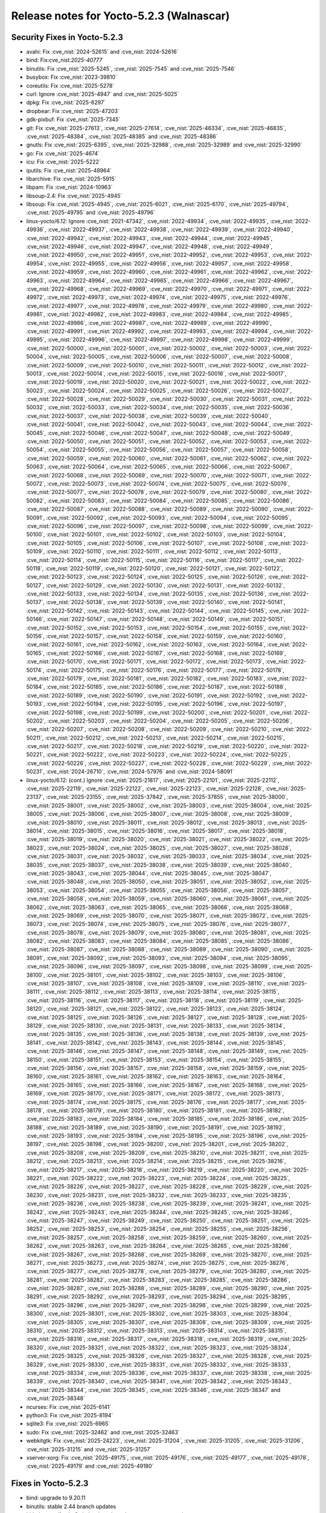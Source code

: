 Release notes for Yocto-5.2.3 (Walnascar)
-----------------------------------------

Security Fixes in Yocto-5.2.3
~~~~~~~~~~~~~~~~~~~~~~~~~~~~~

-  avahi: Fix :cve_nist:`2024-52615` and :cve_nist:`2024-52616`
-  bind: Fix:cve_nist:`2025-40777`
-  binutils: Fix :cve_nist:`2025-5245`, :cve_nist:`2025-7545` and :cve_nist:`2025-7546`
-  busybox: Fix :cve_nist:`2023-39810`
-  coreutils: Fix :cve_nist:`2025-5278`
-  curl: Ignore :cve_nist:`2025-4947` and :cve_nist:`2025-5025`
-  dpkg: Fix :cve_nist:`2025-6297`
-  dropbear: Fix :cve_nist:`2025-47203`
-  gdk-pixbuf: Fix :cve_nist:`2025-7345`
-  git: Fix :cve_nist:`2025-27613`, :cve_nist:`2025-27614`, :cve_nist:`2025-46334`,
   :cve_nist:`2025-46835`, :cve_nist:`2025-48384`, :cve_nist:`2025-48385` and :cve_nist:`2025-48386`
-  gnutls: Fix :cve_nist:`2025-6395`, :cve_nist:`2025-32988`, :cve_nist:`2025-32989` and
   :cve_nist:`2025-32990`
-  go: Fix :cve_nist:`2025-4674`
-  icu: Fix :cve_nist:`2025-5222`
-  iputils: Fix :cve_nist:`2025-48964`
-  libarchive: Fix :cve_nist:`2025-5915`
-  libpam: Fix :cve_nist:`2024-10963`
-  libsoup-2.4: Fix :cve_nist:`2025-4945`
-  libsoup: Fix :cve_nist:`2025-4945`, :cve_nist:`2025-6021`, :cve_nist:`2025-6170`,
   :cve_nist:`2025-49794`, :cve_nist:`2025-49795` and :cve_nist:`2025-49796`
-  linux-yocto/6.12: Ignore :cve_nist:`2021-47342`, :cve_nist:`2022-49934`, :cve_nist:`2022-49935`,
   :cve_nist:`2022-49936`, :cve_nist:`2022-49937`, :cve_nist:`2022-49938`, :cve_nist:`2022-49939`,
   :cve_nist:`2022-49940`, :cve_nist:`2022-49942`, :cve_nist:`2022-49943`, :cve_nist:`2022-49944`,
   :cve_nist:`2022-49945`, :cve_nist:`2022-49946`, :cve_nist:`2022-49947`, :cve_nist:`2022-49948`,
   :cve_nist:`2022-49949`, :cve_nist:`2022-49950`, :cve_nist:`2022-49951`, :cve_nist:`2022-49952`,
   :cve_nist:`2022-49953`, :cve_nist:`2022-49954`, :cve_nist:`2022-49955`, :cve_nist:`2022-49956`,
   :cve_nist:`2022-49957`, :cve_nist:`2022-49958`, :cve_nist:`2022-49959`, :cve_nist:`2022-49960`,
   :cve_nist:`2022-49961`, :cve_nist:`2022-49962`, :cve_nist:`2022-49963`, :cve_nist:`2022-49964`,
   :cve_nist:`2022-49965`, :cve_nist:`2022-49966`, :cve_nist:`2022-49967`, :cve_nist:`2022-49968`,
   :cve_nist:`2022-49969`, :cve_nist:`2022-49970`, :cve_nist:`2022-49971`, :cve_nist:`2022-49972`,
   :cve_nist:`2022-49973`, :cve_nist:`2022-49974`, :cve_nist:`2022-49975`, :cve_nist:`2022-49976`,
   :cve_nist:`2022-49977`, :cve_nist:`2022-49978`, :cve_nist:`2022-49979`, :cve_nist:`2022-49980`,
   :cve_nist:`2022-49981`, :cve_nist:`2022-49982`, :cve_nist:`2022-49983`, :cve_nist:`2022-49984`,
   :cve_nist:`2022-49985`, :cve_nist:`2022-49986`, :cve_nist:`2022-49987`, :cve_nist:`2022-49989`,
   :cve_nist:`2022-49990`, :cve_nist:`2022-49991`, :cve_nist:`2022-49992`, :cve_nist:`2022-49993`,
   :cve_nist:`2022-49994`, :cve_nist:`2022-49995`, :cve_nist:`2022-49996`, :cve_nist:`2022-49997`,
   :cve_nist:`2022-49998`, :cve_nist:`2022-49999`, :cve_nist:`2022-50000`, :cve_nist:`2022-50001`,
   :cve_nist:`2022-50002`, :cve_nist:`2022-50003`, :cve_nist:`2022-50004`, :cve_nist:`2022-50005`,
   :cve_nist:`2022-50006`, :cve_nist:`2022-50007`, :cve_nist:`2022-50008`, :cve_nist:`2022-50009`,
   :cve_nist:`2022-50010`, :cve_nist:`2022-50011`, :cve_nist:`2022-50012`, :cve_nist:`2022-50013`,
   :cve_nist:`2022-50014`, :cve_nist:`2022-50015`, :cve_nist:`2022-50016`, :cve_nist:`2022-50017`,
   :cve_nist:`2022-50019`, :cve_nist:`2022-50020`, :cve_nist:`2022-50021`, :cve_nist:`2022-50022`,
   :cve_nist:`2022-50023`, :cve_nist:`2022-50024`, :cve_nist:`2022-50025`, :cve_nist:`2022-50026`,
   :cve_nist:`2022-50027`, :cve_nist:`2022-50028`, :cve_nist:`2022-50029`, :cve_nist:`2022-50030`,
   :cve_nist:`2022-50031`, :cve_nist:`2022-50032`, :cve_nist:`2022-50033`, :cve_nist:`2022-50034`,
   :cve_nist:`2022-50035`, :cve_nist:`2022-50036`, :cve_nist:`2022-50037`, :cve_nist:`2022-50038`,
   :cve_nist:`2022-50039`, :cve_nist:`2022-50040`, :cve_nist:`2022-50041`, :cve_nist:`2022-50042`,
   :cve_nist:`2022-50043`, :cve_nist:`2022-50044`, :cve_nist:`2022-50045`, :cve_nist:`2022-50046`,
   :cve_nist:`2022-50047`, :cve_nist:`2022-50048`, :cve_nist:`2022-50049`, :cve_nist:`2022-50050`,
   :cve_nist:`2022-50051`, :cve_nist:`2022-50052`, :cve_nist:`2022-50053`, :cve_nist:`2022-50054`,
   :cve_nist:`2022-50055`, :cve_nist:`2022-50056`, :cve_nist:`2022-50057`, :cve_nist:`2022-50058`,
   :cve_nist:`2022-50059`, :cve_nist:`2022-50060`, :cve_nist:`2022-50061`, :cve_nist:`2022-50062`,
   :cve_nist:`2022-50063`, :cve_nist:`2022-50064`, :cve_nist:`2022-50065`, :cve_nist:`2022-50066`,
   :cve_nist:`2022-50067`, :cve_nist:`2022-50068`, :cve_nist:`2022-50069`, :cve_nist:`2022-50070`,
   :cve_nist:`2022-50071`, :cve_nist:`2022-50072`, :cve_nist:`2022-50073`, :cve_nist:`2022-50074`,
   :cve_nist:`2022-50075`, :cve_nist:`2022-50076`, :cve_nist:`2022-50077`, :cve_nist:`2022-50078`,
   :cve_nist:`2022-50079`, :cve_nist:`2022-50080`, :cve_nist:`2022-50082`, :cve_nist:`2022-50083`,
   :cve_nist:`2022-50084`, :cve_nist:`2022-50085`, :cve_nist:`2022-50086`, :cve_nist:`2022-50087`,
   :cve_nist:`2022-50088`, :cve_nist:`2022-50089`, :cve_nist:`2022-50090`, :cve_nist:`2022-50091`,
   :cve_nist:`2022-50092`, :cve_nist:`2022-50093`, :cve_nist:`2022-50094`, :cve_nist:`2022-50095`,
   :cve_nist:`2022-50096`, :cve_nist:`2022-50097`, :cve_nist:`2022-50098`, :cve_nist:`2022-50099`,
   :cve_nist:`2022-50100`, :cve_nist:`2022-50101`, :cve_nist:`2022-50102`, :cve_nist:`2022-50103`,
   :cve_nist:`2022-50104`, :cve_nist:`2022-50105`, :cve_nist:`2022-50106`, :cve_nist:`2022-50107`,
   :cve_nist:`2022-50108`, :cve_nist:`2022-50109`, :cve_nist:`2022-50110`, :cve_nist:`2022-50111`,
   :cve_nist:`2022-50112`, :cve_nist:`2022-50113`, :cve_nist:`2022-50114`, :cve_nist:`2022-50115`,
   :cve_nist:`2022-50116`, :cve_nist:`2022-50117`, :cve_nist:`2022-50118`, :cve_nist:`2022-50119`,
   :cve_nist:`2022-50120`, :cve_nist:`2022-50121`, :cve_nist:`2022-50122`, :cve_nist:`2022-50123`,
   :cve_nist:`2022-50124`, :cve_nist:`2022-50125`, :cve_nist:`2022-50126`, :cve_nist:`2022-50127`,
   :cve_nist:`2022-50129`, :cve_nist:`2022-50130`, :cve_nist:`2022-50131`, :cve_nist:`2022-50132`,
   :cve_nist:`2022-50133`, :cve_nist:`2022-50134`, :cve_nist:`2022-50135`, :cve_nist:`2022-50136`,
   :cve_nist:`2022-50137`, :cve_nist:`2022-50138`, :cve_nist:`2022-50139`, :cve_nist:`2022-50140`,
   :cve_nist:`2022-50141`, :cve_nist:`2022-50142`, :cve_nist:`2022-50143`, :cve_nist:`2022-50144`,
   :cve_nist:`2022-50145`, :cve_nist:`2022-50146`, :cve_nist:`2022-50147`, :cve_nist:`2022-50148`,
   :cve_nist:`2022-50149`, :cve_nist:`2022-50151`, :cve_nist:`2022-50152`, :cve_nist:`2022-50153`,
   :cve_nist:`2022-50154`, :cve_nist:`2022-50155`, :cve_nist:`2022-50156`, :cve_nist:`2022-50157`,
   :cve_nist:`2022-50158`, :cve_nist:`2022-50159`, :cve_nist:`2022-50160`, :cve_nist:`2022-50161`,
   :cve_nist:`2022-50162`, :cve_nist:`2022-50163`, :cve_nist:`2022-50164`, :cve_nist:`2022-50165`,
   :cve_nist:`2022-50166`, :cve_nist:`2022-50167`, :cve_nist:`2022-50168`, :cve_nist:`2022-50169`,
   :cve_nist:`2022-50170`, :cve_nist:`2022-50171`, :cve_nist:`2022-50172`, :cve_nist:`2022-50173`,
   :cve_nist:`2022-50174`, :cve_nist:`2022-50175`, :cve_nist:`2022-50176`, :cve_nist:`2022-50177`,
   :cve_nist:`2022-50178`, :cve_nist:`2022-50179`, :cve_nist:`2022-50181`, :cve_nist:`2022-50182`,
   :cve_nist:`2022-50183`, :cve_nist:`2022-50184`, :cve_nist:`2022-50185`, :cve_nist:`2022-50186`,
   :cve_nist:`2022-50187`, :cve_nist:`2022-50188`, :cve_nist:`2022-50189`, :cve_nist:`2022-50190`,
   :cve_nist:`2022-50191`, :cve_nist:`2022-50192`, :cve_nist:`2022-50193`, :cve_nist:`2022-50194`,
   :cve_nist:`2022-50195`, :cve_nist:`2022-50196`, :cve_nist:`2022-50197`, :cve_nist:`2022-50198`,
   :cve_nist:`2022-50199`, :cve_nist:`2022-50200`, :cve_nist:`2022-50201`, :cve_nist:`2022-50202`,
   :cve_nist:`2022-50203`, :cve_nist:`2022-50204`, :cve_nist:`2022-50205`, :cve_nist:`2022-50206`,
   :cve_nist:`2022-50207`, :cve_nist:`2022-50208`, :cve_nist:`2022-50209`, :cve_nist:`2022-50210`,
   :cve_nist:`2022-50211`, :cve_nist:`2022-50212`, :cve_nist:`2022-50213`, :cve_nist:`2022-50214`,
   :cve_nist:`2022-50215`, :cve_nist:`2022-50217`, :cve_nist:`2022-50218`, :cve_nist:`2022-50219`,
   :cve_nist:`2022-50220`, :cve_nist:`2022-50221`, :cve_nist:`2022-50222`, :cve_nist:`2022-50223`,
   :cve_nist:`2022-50224`, :cve_nist:`2022-50225`, :cve_nist:`2022-50226`, :cve_nist:`2022-50227`,
   :cve_nist:`2022-50228`, :cve_nist:`2022-50229`, :cve_nist:`2022-50231`, :cve_nist:`2024-26710`,
   :cve_nist:`2024-57976` and :cve_nist:`2024-58091`
-  linux-yocto/6.12: (cont.) Ignore :cve_nist:`2025-21817`, :cve_nist:`2025-22101`, :cve_nist:`2025-22112`,
   :cve_nist:`2025-22119`, :cve_nist:`2025-22122`, :cve_nist:`2025-22123`, :cve_nist:`2025-22128`,
   :cve_nist:`2025-23137`, :cve_nist:`2025-23155`, :cve_nist:`2025-37842`, :cve_nist:`2025-37855`,
   :cve_nist:`2025-38000`, :cve_nist:`2025-38001`, :cve_nist:`2025-38002`, :cve_nist:`2025-38003`,
   :cve_nist:`2025-38004`, :cve_nist:`2025-38005`, :cve_nist:`2025-38006`, :cve_nist:`2025-38007`,
   :cve_nist:`2025-38008`, :cve_nist:`2025-38009`, :cve_nist:`2025-38010`, :cve_nist:`2025-38011`,
   :cve_nist:`2025-38012`, :cve_nist:`2025-38013`, :cve_nist:`2025-38014`, :cve_nist:`2025-38015`,
   :cve_nist:`2025-38016`, :cve_nist:`2025-38017`, :cve_nist:`2025-38018`, :cve_nist:`2025-38019`,
   :cve_nist:`2025-38020`, :cve_nist:`2025-38021`, :cve_nist:`2025-38022`, :cve_nist:`2025-38023`,
   :cve_nist:`2025-38024`, :cve_nist:`2025-38025`, :cve_nist:`2025-38027`, :cve_nist:`2025-38028`,
   :cve_nist:`2025-38031`, :cve_nist:`2025-38032`, :cve_nist:`2025-38033`, :cve_nist:`2025-38034`,
   :cve_nist:`2025-38035`, :cve_nist:`2025-38037`, :cve_nist:`2025-38038`, :cve_nist:`2025-38039`,
   :cve_nist:`2025-38040`, :cve_nist:`2025-38043`, :cve_nist:`2025-38044`, :cve_nist:`2025-38045`,
   :cve_nist:`2025-38047`, :cve_nist:`2025-38048`, :cve_nist:`2025-38050`, :cve_nist:`2025-38051`,
   :cve_nist:`2025-38052`, :cve_nist:`2025-38053`, :cve_nist:`2025-38054`, :cve_nist:`2025-38055`,
   :cve_nist:`2025-38056`, :cve_nist:`2025-38057`, :cve_nist:`2025-38058`, :cve_nist:`2025-38059`,
   :cve_nist:`2025-38060`, :cve_nist:`2025-38061`, :cve_nist:`2025-38062`, :cve_nist:`2025-38063`,
   :cve_nist:`2025-38065`, :cve_nist:`2025-38066`, :cve_nist:`2025-38068`, :cve_nist:`2025-38069`,
   :cve_nist:`2025-38070`, :cve_nist:`2025-38071`, :cve_nist:`2025-38072`, :cve_nist:`2025-38073`,
   :cve_nist:`2025-38074`, :cve_nist:`2025-38075`, :cve_nist:`2025-38076`, :cve_nist:`2025-38077`,
   :cve_nist:`2025-38078`, :cve_nist:`2025-38079`, :cve_nist:`2025-38080`, :cve_nist:`2025-38081`,
   :cve_nist:`2025-38082`, :cve_nist:`2025-38083`, :cve_nist:`2025-38084`, :cve_nist:`2025-38085`,
   :cve_nist:`2025-38086`, :cve_nist:`2025-38087`, :cve_nist:`2025-38088`, :cve_nist:`2025-38089`,
   :cve_nist:`2025-38090`, :cve_nist:`2025-38091`, :cve_nist:`2025-38092`, :cve_nist:`2025-38093`,
   :cve_nist:`2025-38094`, :cve_nist:`2025-38095`, :cve_nist:`2025-38096`, :cve_nist:`2025-38097`,
   :cve_nist:`2025-38098`, :cve_nist:`2025-38099`, :cve_nist:`2025-38100`, :cve_nist:`2025-38101`,
   :cve_nist:`2025-38102`, :cve_nist:`2025-38103`, :cve_nist:`2025-38106`, :cve_nist:`2025-38107`,
   :cve_nist:`2025-38108`, :cve_nist:`2025-38109`, :cve_nist:`2025-38110`, :cve_nist:`2025-38111`,
   :cve_nist:`2025-38112`, :cve_nist:`2025-38113`, :cve_nist:`2025-38114`, :cve_nist:`2025-38115`,
   :cve_nist:`2025-38116`, :cve_nist:`2025-38117`, :cve_nist:`2025-38118`, :cve_nist:`2025-38119`,
   :cve_nist:`2025-38120`, :cve_nist:`2025-38121`, :cve_nist:`2025-38122`, :cve_nist:`2025-38123`,
   :cve_nist:`2025-38124`, :cve_nist:`2025-38125`, :cve_nist:`2025-38126`, :cve_nist:`2025-38127`,
   :cve_nist:`2025-38128`, :cve_nist:`2025-38129`, :cve_nist:`2025-38130`, :cve_nist:`2025-38131`,
   :cve_nist:`2025-38133`, :cve_nist:`2025-38134`, :cve_nist:`2025-38135`, :cve_nist:`2025-38136`,
   :cve_nist:`2025-38138`, :cve_nist:`2025-38139`, :cve_nist:`2025-38141`, :cve_nist:`2025-38142`,
   :cve_nist:`2025-38143`, :cve_nist:`2025-38144`, :cve_nist:`2025-38145`, :cve_nist:`2025-38146`,
   :cve_nist:`2025-38147`, :cve_nist:`2025-38148`, :cve_nist:`2025-38149`, :cve_nist:`2025-38150`,
   :cve_nist:`2025-38151`, :cve_nist:`2025-38153`, :cve_nist:`2025-38154`, :cve_nist:`2025-38155`,
   :cve_nist:`2025-38156`, :cve_nist:`2025-38157`, :cve_nist:`2025-38158`, :cve_nist:`2025-38159`,
   :cve_nist:`2025-38160`, :cve_nist:`2025-38161`, :cve_nist:`2025-38162`, :cve_nist:`2025-38163`,
   :cve_nist:`2025-38164`, :cve_nist:`2025-38165`, :cve_nist:`2025-38166`, :cve_nist:`2025-38167`,
   :cve_nist:`2025-38168`, :cve_nist:`2025-38169`, :cve_nist:`2025-38170`, :cve_nist:`2025-38171`,
   :cve_nist:`2025-38172`, :cve_nist:`2025-38173`, :cve_nist:`2025-38174`, :cve_nist:`2025-38175`,
   :cve_nist:`2025-38176`, :cve_nist:`2025-38177`, :cve_nist:`2025-38178`, :cve_nist:`2025-38179`,
   :cve_nist:`2025-38180`, :cve_nist:`2025-38181`, :cve_nist:`2025-38182`, :cve_nist:`2025-38183`,
   :cve_nist:`2025-38184`, :cve_nist:`2025-38185`, :cve_nist:`2025-38186`, :cve_nist:`2025-38188`,
   :cve_nist:`2025-38189`, :cve_nist:`2025-38190`, :cve_nist:`2025-38191`, :cve_nist:`2025-38192`,
   :cve_nist:`2025-38193`, :cve_nist:`2025-38194`, :cve_nist:`2025-38195`, :cve_nist:`2025-38196`,
   :cve_nist:`2025-38197`, :cve_nist:`2025-38198`, :cve_nist:`2025-38200`, :cve_nist:`2025-38201`,
   :cve_nist:`2025-38202`, :cve_nist:`2025-38208`, :cve_nist:`2025-38209`, :cve_nist:`2025-38210`,
   :cve_nist:`2025-38211`, :cve_nist:`2025-38212`, :cve_nist:`2025-38213`, :cve_nist:`2025-38214`,
   :cve_nist:`2025-38215`, :cve_nist:`2025-38216`, :cve_nist:`2025-38217`, :cve_nist:`2025-38218`,
   :cve_nist:`2025-38219`, :cve_nist:`2025-38220`, :cve_nist:`2025-38221`, :cve_nist:`2025-38222`,
   :cve_nist:`2025-38223`, :cve_nist:`2025-38224`, :cve_nist:`2025-38225`, :cve_nist:`2025-38226`,
   :cve_nist:`2025-38227`, :cve_nist:`2025-38228`, :cve_nist:`2025-38229`, :cve_nist:`2025-38230`,
   :cve_nist:`2025-38231`, :cve_nist:`2025-38232`, :cve_nist:`2025-38233`, :cve_nist:`2025-38235`,
   :cve_nist:`2025-38236`, :cve_nist:`2025-38238`, :cve_nist:`2025-38239`, :cve_nist:`2025-38241`,
   :cve_nist:`2025-38242`, :cve_nist:`2025-38243`, :cve_nist:`2025-38244`, :cve_nist:`2025-38245`,
   :cve_nist:`2025-38246`, :cve_nist:`2025-38247`, :cve_nist:`2025-38249`, :cve_nist:`2025-38250`,
   :cve_nist:`2025-38251`, :cve_nist:`2025-38252`, :cve_nist:`2025-38253`, :cve_nist:`2025-38254`,
   :cve_nist:`2025-38255`, :cve_nist:`2025-38256`, :cve_nist:`2025-38257`, :cve_nist:`2025-38258`,
   :cve_nist:`2025-38259`, :cve_nist:`2025-38260`, :cve_nist:`2025-38262`, :cve_nist:`2025-38263`,
   :cve_nist:`2025-38264`, :cve_nist:`2025-38265`, :cve_nist:`2025-38266`, :cve_nist:`2025-38267`,
   :cve_nist:`2025-38268`, :cve_nist:`2025-38269`, :cve_nist:`2025-38270`, :cve_nist:`2025-38271`,
   :cve_nist:`2025-38273`, :cve_nist:`2025-38274`, :cve_nist:`2025-38275`, :cve_nist:`2025-38276`,
   :cve_nist:`2025-38277`, :cve_nist:`2025-38278`, :cve_nist:`2025-38279`, :cve_nist:`2025-38280`,
   :cve_nist:`2025-38281`, :cve_nist:`2025-38282`, :cve_nist:`2025-38283`, :cve_nist:`2025-38285`,
   :cve_nist:`2025-38286`, :cve_nist:`2025-38287`, :cve_nist:`2025-38288`, :cve_nist:`2025-38289`,
   :cve_nist:`2025-38290`, :cve_nist:`2025-38291`, :cve_nist:`2025-38292`, :cve_nist:`2025-38293`,
   :cve_nist:`2025-38294`, :cve_nist:`2025-38295`, :cve_nist:`2025-38296`, :cve_nist:`2025-38297`,
   :cve_nist:`2025-38298`, :cve_nist:`2025-38299`, :cve_nist:`2025-38300`, :cve_nist:`2025-38301`,
   :cve_nist:`2025-38302`, :cve_nist:`2025-38303`, :cve_nist:`2025-38304`, :cve_nist:`2025-38305`,
   :cve_nist:`2025-38307`, :cve_nist:`2025-38308`, :cve_nist:`2025-38309`, :cve_nist:`2025-38310`,
   :cve_nist:`2025-38312`, :cve_nist:`2025-38313`, :cve_nist:`2025-38314`, :cve_nist:`2025-38315`,
   :cve_nist:`2025-38316`, :cve_nist:`2025-38317`, :cve_nist:`2025-38318`, :cve_nist:`2025-38319`,
   :cve_nist:`2025-38320`, :cve_nist:`2025-38321`, :cve_nist:`2025-38322`, :cve_nist:`2025-38323`,
   :cve_nist:`2025-38324`, :cve_nist:`2025-38325`, :cve_nist:`2025-38326`, :cve_nist:`2025-38327`,
   :cve_nist:`2025-38328`, :cve_nist:`2025-38329`, :cve_nist:`2025-38330`, :cve_nist:`2025-38331`,
   :cve_nist:`2025-38332`, :cve_nist:`2025-38333`, :cve_nist:`2025-38334`, :cve_nist:`2025-38336`,
   :cve_nist:`2025-38337`, :cve_nist:`2025-38338`, :cve_nist:`2025-38339`, :cve_nist:`2025-38340`,
   :cve_nist:`2025-38341`, :cve_nist:`2025-38342`, :cve_nist:`2025-38343`, :cve_nist:`2025-38344`,
   :cve_nist:`2025-38345`, :cve_nist:`2025-38346`, :cve_nist:`2025-38347` and :cve_nist:`2025-38348`
-  ncurses: Fix :cve_nist:`2025-6141`
-  python3: Fix :cve_nist:`2025-8194`
-  sqlite3: Fix :cve_nist:`2025-6965`
-  sudo: Fix :cve_nist:`2025-32462` and :cve_nist:`2025-32463`
-  webkitgtk: Fix :cve_nist:`2025-24223`, :cve_nist:`2025-31204`, :cve_nist:`2025-31205`,
   :cve_nist:`2025-31206`, :cve_nist:`2025-31215` and :cve_nist:`2025-31257`
-  xserver-xorg: Fix :cve_nist:`2025-49175`, :cve_nist:`2025-49176`, :cve_nist:`2025-49177`,
   :cve_nist:`2025-49178`, :cve_nist:`2025-49179` and :cve_nist:`2025-49180`


Fixes in Yocto-5.2.3
~~~~~~~~~~~~~~~~~~~~

-  bind: upgrade to 9.20.11
-  binutils: stable 2.44 branch updates
-  bitbake: test/fetch: Switch u-boot based test to use our own mirror
-  bitbake: utils: Optimise signal/sigmask performance
-  build-appliance-image: Update to walnascar head revision
-  ca-certificates: correct the :term:`SRC_URI`
-  conf.py: improve SearchEnglish to handle terms with dots
-  dev-manual/start.rst: added missing command in Optimize your VHDX file using DiskPart
-  dev-manual/start.rst: mention that :term:`PERSISTENT_DIR` should be shared too
-  dev-manual/start.rst: remove basic setup for hash equivalence
-  dev-manual/start.rst: remove shared :term:`PERSISTENT_DIR` mentions
-  docs/variables.rst: remove references to obsolete tar packaging
-  git: upgrade to 2.49.1
-  glibc: stable 2.41 branch updates
-  gnutls: upgrade to 3.8.10
-  go: upgrade to 1.24.5
-  kea: set correct permissions for /var/run/kea
-  libpam: upgrade to 1.7.1
-  linux-yocto/6.12: riscv tune fragments
-  linux-yocto/6.12: riscv: Enable :term:`TUNE_FEATURES` based :term:`KERNEL_FEATURES`
-  linux-yocto/6.12: update to v6.12.38
-  linux-yocto/6.12: yaffs2: silence warnings
-  ltp: Skip semctl08 when __USE_TIME64_REDIRECTS is defined
-  ltp: backport patch to fix compilation error for Skylake -march=x86-64-v3
-  migration-guides: add release notes for 4.0.28, 5.0.11, 5.2.2
-  mingetty: fix do_package warning
-  mtools: upgrade to 4.0.49
-  openssl: upgrade to 3.4.2
-  orc: set :term:`CVE_PRODUCT`
-  overview-manual/concepts.rst: fix sayhello hardcoded bindir
-  overview-manual/concepts.rst: mention :term:`PERSISTENT_DIR` for user configuration
-  overview-manual/yp-intro.rst: fix broken link to article
-  poky.conf: bump version for 5.2.3
-  poky.yaml.in: increase minimum RAM from 8 to 32
-  python3: update CVE product
-  ref-manual/classes.rst: document the testexport class
-  ref-manual/classes.rst: drop obsolete QA errors
-  ref-manual/classes.rst: insane: drop cve_status_not_in_db
-  ref-manual/structure.rst: remove shared :term:`PERSISTENT_DIR` mentions
-  ref-manual/structure.rst: update with info on :term:`PERSISTENT_DIR`
-  ref-manual/system-requirements.rst: update supported distributions
-  ref-manual/variables.rst: document :term:`SPL_DTB_BINARY`
-  ref-manual/variables.rst: document the :term:`FIT_CONF_PREFIX` variable
-  ruby-ptest: some ptest fixes
-  ruby: upgrade to 3.4.4
-  rust: Fix malformed hunk header in rustix patch
-  scripts/install-buildtools: Update to 5.2.2
-  sudo: upgrade to 1.9.17p1
-  test-manual/understand-autobuilder.rst: mention hashequiv server
-  webkitgtk: Fix build break on non-arm/non-x86 systems
-  webkitgtk: Use gcc to compile for arm target
-  webkitgtk: upgrade to 2.48.2
-  xserver-xorg: upgrade to 21.1.18


Known Issues in Yocto-5.2.3
~~~~~~~~~~~~~~~~~~~~~~~~~~~

- N/A 

Contributors to Yocto-5.2.3
~~~~~~~~~~~~~~~~~~~~~~~~~~~

-  Aleksandar Nikolic
-  Antonin Godard
-  Archana Polampalli
-  Bruce Ashfield
-  Changqing Li
-  Chen Qi
-  Deepesh Varatharajan
-  Divya Chellam
-  Enrico Jörns
-  Erik Lindsten
-  Gyorgy Sarvari
-  Hongxu Jia
-  Jiaying Song
-  Jinfeng Wang
-  Khem Raj
-  Lee Chee Yang
-  Marco Cavallini
-  Mark Hatle
-  Peter Marko
-  Praveen Kumar
-  Richard Purdie
-  Robert P. J. Day
-  Steve Sakoman
-  Vijay Anusuri
-  Wang Mingyu
-  Yash Shinde
-  Yi Zhao
-  Yogesh Tyagi
-  Yogita Urade
-  Zhang Peng

Repositories / Downloads for Yocto-5.2.3
~~~~~~~~~~~~~~~~~~~~~~~~~~~~~~~~~~~~~~~~~

poky

-  Repository Location: :yocto_git:`/poky`
-  Branch: :yocto_git:`walnascar </poky/log/?h=walnascar>`
-  Tag:  :yocto_git:`yocto-5.2.3 </poky/log/?h=yocto-5.2.3>`
-  Git Revision: :yocto_git:`db04028d9070f05c3b5dee728473fb234bd24f05 </poky/commit/?id=db04028d9070f05c3b5dee728473fb234bd24f05>`
-  Release Artefact: poky-db04028d9070f05c3b5dee728473fb234bd24f05
-  sha: 32e1d457d5de0041ee423727b5690fbde58c485a42b8ed81ecebb7bb2d8c58cc
-  Download Locations:
   https://downloads.yoctoproject.org/releases/yocto/yocto-5.2.3/poky-db04028d9070f05c3b5dee728473fb234bd24f05.tar.bz2
   https://mirrors.kernel.org/yocto/yocto/yocto-5.2.3/poky-db04028d9070f05c3b5dee728473fb234bd24f05.tar.bz2

openembedded-core

-  Repository Location: :oe_git:`/openembedded-core`
-  Branch: :oe_git:`walnascar </openembedded-core/log/?h=walnascar>`
-  Tag:  :oe_git:`yocto-5.2.3 </openembedded-core/log/?h=yocto-5.2.3>`
-  Git Revision: :oe_git:`347cb0861dde58613541ce692778f907943a60ea </openembedded-core/commit/?id=347cb0861dde58613541ce692778f907943a60ea>`
-  Release Artefact: oecore-347cb0861dde58613541ce692778f907943a60ea
-  sha: 88cbb79f7bc2de9d931cfa1092463005189972d4584cdae1562621df79f09fbd
-  Download Locations:
   https://downloads.yoctoproject.org/releases/yocto/yocto-5.2.3/oecore-347cb0861dde58613541ce692778f907943a60ea.tar.bz2
   https://mirrors.kernel.org/yocto/yocto/yocto-5.2.3/oecore-347cb0861dde58613541ce692778f907943a60ea.tar.bz2

meta-mingw

-  Repository Location: :yocto_git:`/meta-mingw`
-  Branch: :yocto_git:`walnascar </meta-mingw/log/?h=walnascar>`
-  Tag:  :yocto_git:`yocto-5.2.3 </meta-mingw/log/?h=yocto-5.2.3>`
-  Git Revision: :yocto_git:`edce693e1b8fabd84651aa6c0888aafbcf238577 </meta-mingw/commit/?id=edce693e1b8fabd84651aa6c0888aafbcf238577>`
-  Release Artefact: meta-mingw-edce693e1b8fabd84651aa6c0888aafbcf238577
-  sha: 6cfed41b54f83da91a6cf201ec1c2cd4ac284f642b1268c8fa89d2335ea2bce1
-  Download Locations:
   https://downloads.yoctoproject.org/releases/yocto/yocto-5.2.3/meta-mingw-edce693e1b8fabd84651aa6c0888aafbcf238577.tar.bz2
   https://mirrors.kernel.org/yocto/yocto/yocto-5.2.3/meta-mingw-edce693e1b8fabd84651aa6c0888aafbcf238577.tar.bz2

bitbake

-  Repository Location: :oe_git:`/bitbake`
-  Branch: :oe_git:`2.12 </bitbake/log/?h=2.12>`
-  Tag:  :oe_git:`yocto-5.2.3 </bitbake/log/?h=yocto-5.2.3>`
-  Git Revision: :oe_git:`710f98844ae30416bdf6a01b655df398b49574ec </bitbake/commit/?id=710f98844ae30416bdf6a01b655df398b49574ec>`
-  Release Artefact: bitbake-710f98844ae30416bdf6a01b655df398b49574ec
-  sha: e30aa4739e3104634184b1dd7d5502f0994a725daec15929c4adf1164aa1296d
-  Download Locations:
   https://downloads.yoctoproject.org/releases/yocto/yocto-5.2.3/bitbake-710f98844ae30416bdf6a01b655df398b49574ec.tar.bz2
   https://mirrors.kernel.org/yocto/yocto/yocto-5.2.3/bitbake-710f98844ae30416bdf6a01b655df398b49574ec.tar.bz2

meta-yocto

-  Repository Location: :yocto_git:`/meta-yocto`
-  Branch: :yocto_git:`walnascar </meta-yocto/log/?h=walnascar>`
-  Tag: :yocto_git:`yocto-5.2.3 </meta-yocto/log/?h=yocto-5.2.3>`
-  Git Revision: :yocto_git:`ce011415ab4e583a4545cd91aceff4190225f31d </meta-yocto/commit/?id=ce011415ab4e583a4545cd91aceff4190225f31d>`

yocto-docs

-  Repository Location: :yocto_git:`/yocto-docs`
-  Branch: :yocto_git:`walnascar </yocto-docs/log/?h=walnascar>`
-  Tag: :yocto_git:`yocto-5.2.3 </yocto-docs/log/?h=yocto-5.2.3>`
-  Git Revision: :yocto_git:`e664a70adb5bc19041b3b5f553fb90dcddff99d0 </yocto-docs/commit/?id=e664a70adb5bc19041b3b5f553fb90dcddff99d0>`

